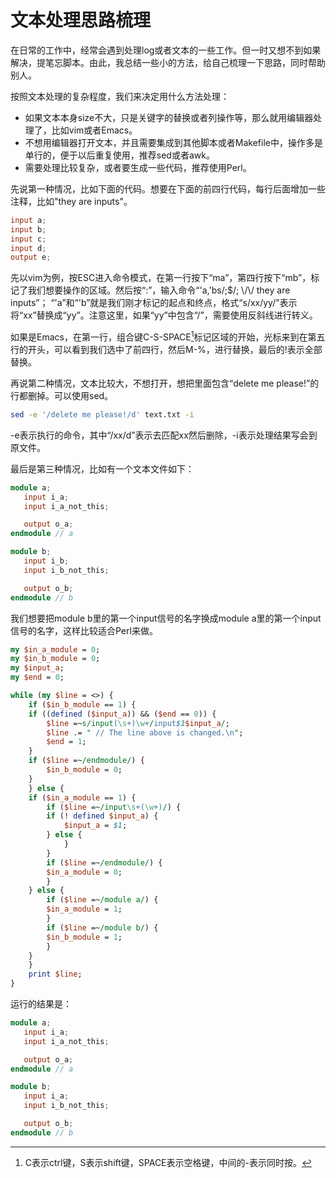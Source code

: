 #+BEGIN_COMMENT
.. title: Text Processing
.. slug: text-processing
.. date: 2017-03-11 12:57:32 UTC-04:00
.. tag: perl
.. category:
.. link:
.. description:
.. type: text
#+END_COMMENT

* 文本处理思路梳理
在日常的工作中，经常会遇到处理log或者文本的一些工作。但一时又想不到如果解决，提笔忘脚本。由此，我总结一些小的方法，给自己梳理一下思路，同时帮助别人。

按照文本处理的复杂程度，我们来决定用什么方法处理：
- 如果文本本身size不大，只是关键字的替换或者列操作等，那么就用编辑器处理了，比如vim或者Emacs。
- 不想用编辑器打开文本，并且需要集成到其他脚本或者Makefile中，操作多是单行的，便于以后重复使用，推荐sed或者awk。
- 需要处理比较复杂，或者要生成一些代码，推荐使用Perl。

先说第一种情况，比如下面的代码。想要在下面的前四行代码，每行后面增加一些注释，比如"they are inputs"。
#+BEGIN_SRC verilog
  input a;
  input b;
  input c;
  input d;
  output e;
#+END_SRC

先以vim为例，按ESC进入命令模式，在第一行按下“ma”，第四行按下“mb”，标记了我们想要操作的区域。然后按“:”，输入命令“'a,'bs/;$/; \/\/ they are inputs”；
“'a”和“'b”就是我们刚才标记的起点和终点，格式“s/xx/yy/”表示将“xx”替换成“yy”。注意这里，如果“yy”中包含“/”，需要使用反斜线进行转义。

#+BEGIN_HTML
<img src="../../images/text_processing1_vim.gif" class="img-thumbnail" width="60%" >
#+END_HTML

如果是Emacs，在第一行，组合键C-S-SPACE[fn:1]标记区域的开始，光标来到在第五行的开头，可以看到我们选中了前四行，然后M-%，进行替换，最后的!表示全部替换。

#+BEGIN_HTML
<img src="../../images/text_processing1_emacs.gif" class="img-thumbnail" width="60%" >
#+END_HTML

再说第二种情况，文本比较大，不想打开，想把里面包含“delete me please!”的行都删掉。可以使用sed。
#+BEGIN_SRC sh
sed -e '/delete me please!/d' text.txt -i
#+END_SRC
-e表示执行的命令，其中“/xx/d”表示去匹配xx然后删除，-i表示处理结果写会到原文件。

最后是第三种情况，比如有一个文本文件如下：
#+BEGIN_SRC verilog
module a;
   input i_a;
   input i_a_not_this;
   
   output o_a;
endmodule // a

module b;
   input i_b;
   input i_b_not_this;
   
   output o_b;
endmodule // b
#+END_SRC
我们想要把module b里的第一个input信号的名字换成module a里的第一个input信号的名字，这样比较适合Perl来做。
#+BEGIN_SRC perl
my $in_a_module = 0;
my $in_b_module = 0;
my $input_a;
my $end = 0;

while (my $line = <>) {
    if ($in_b_module == 1) {
	if ((defined ($input_a)) && ($end == 0)) {
	    $line =~s/input(\s+)\w+/input$1$input_a/;
	    $line .= " // The line above is changed.\n";
	    $end = 1;
	}
	if ($line =~/endmodule/) {
	    $in_b_module = 0;
	}
    } else {
	if ($in_a_module == 1) {
	    if ($line =~/input\s+(\w+)/) {
		if (! defined $input_a) {
		    $input_a = $1;
		} else {
       		}
	    }
	    if ($line =~/endmodule/) {
		$in_a_module = 0;
	    }
	} else {
	    if ($line =~/module a/) {
		$in_a_module = 1;
	    }
	    if ($line =~/module b/) {
		$in_b_module = 1;
	    }
	}
    }
    print $line;
}
#+END_SRC
运行的结果是：
#+BEGIN_SRC verilog
module a;
   input i_a;
   input i_a_not_this;
   
   output o_a;
endmodule // a

module b;
   input i_a;
   input i_b_not_this;
   
   output o_b;
endmodule // b
#+END_SRC


[fn:1] C表示ctrl键，S表示shift键，SPACE表示空格键，中间的-表示同时按。
